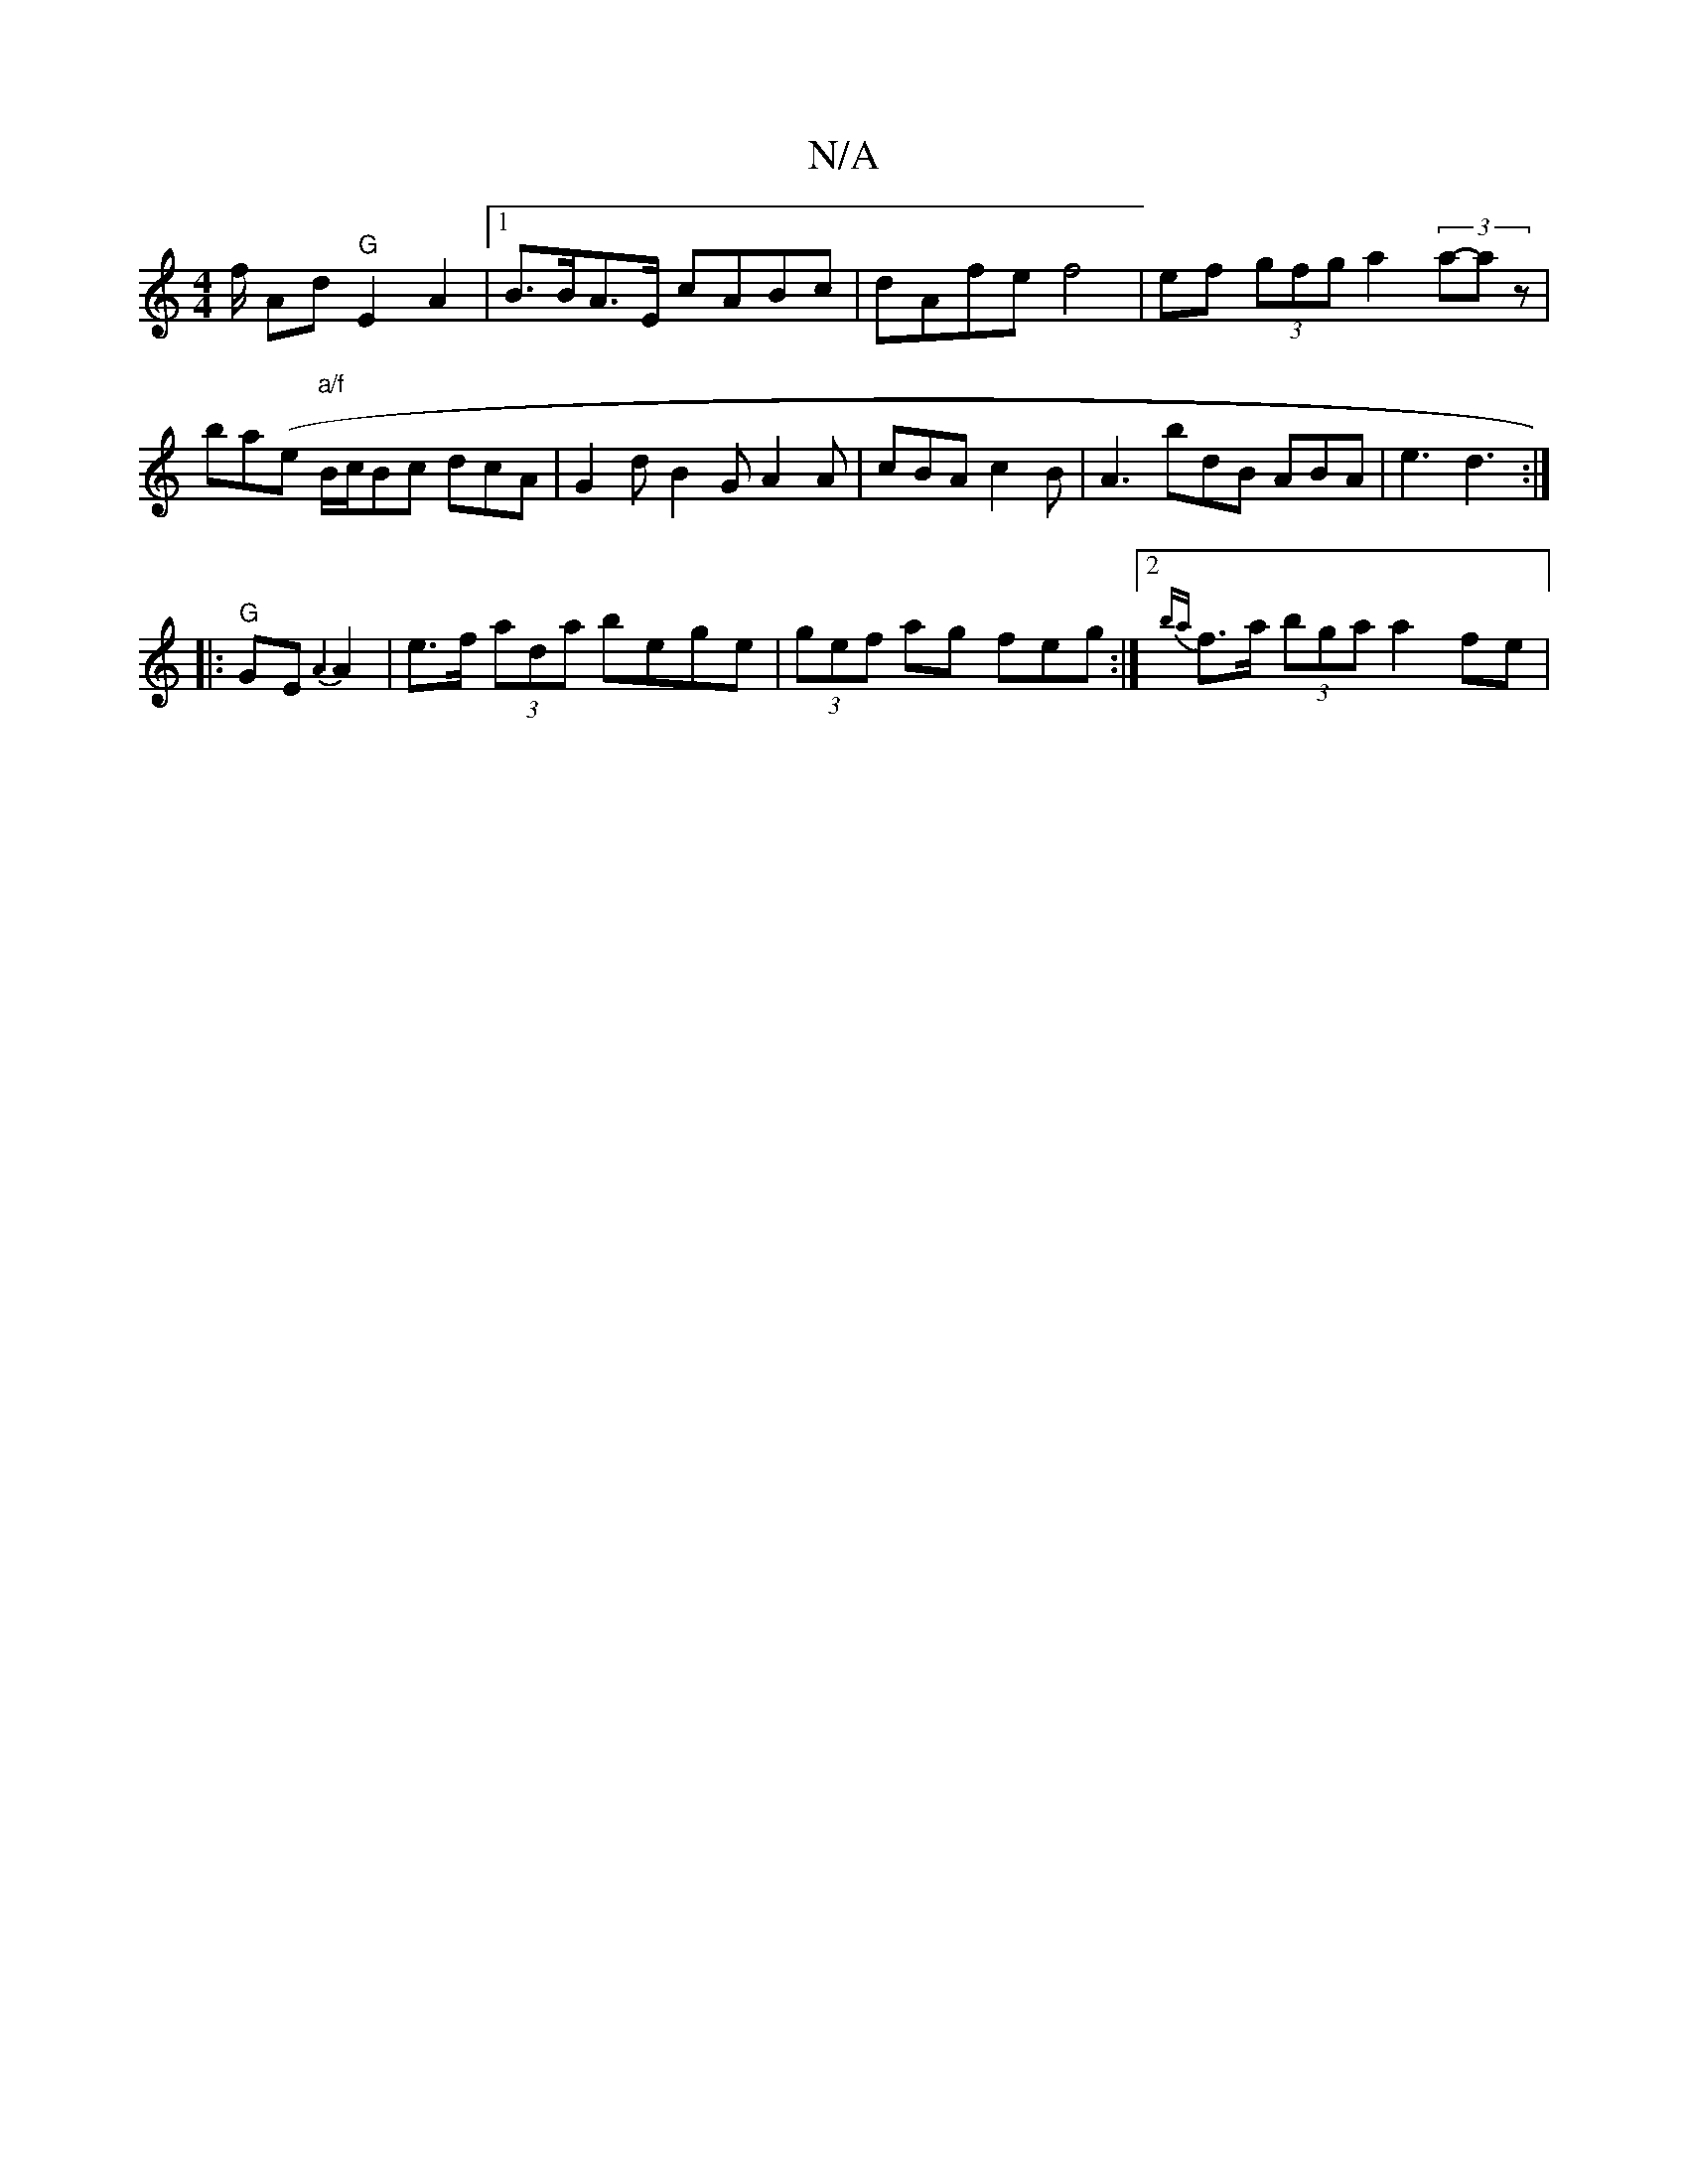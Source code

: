 X:1
T:N/A
M:4/4
R:N/A
K:Cmajor
/f/ Ad "G" E2A2 |1 B>BA>E cABc |dAfe f4 |ef (3gfg a2 (3a-az|ba-(e "a/f"B/c/Bc dcA | G2d B2G A2 A | cBA c2 B | A3 bdB ABA|e3 d3:|
|:"G"GE {A3}A2 | e>f (3ada bege | (3gef ag feg :|2 {ba}f>a (3bga a2fe |